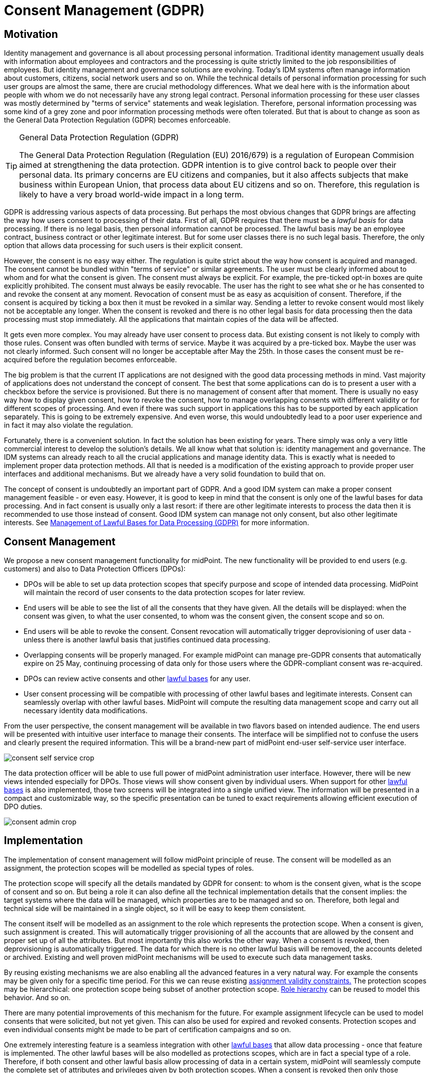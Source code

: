 = Consent Management (GDPR)
:page-wiki-name: Consent Management (GDPR)
:page-wiki-id: 24675082
:page-wiki-metadata-create-user: semancik
:page-wiki-metadata-create-date: 2017-08-29T11:12:28.935+02:00
:page-wiki-metadata-modify-user: vera
:page-wiki-metadata-modify-date: 2018-01-16T16:11:47.120+01:00
:page-planned: true
:page-upkeep-status: yellow

== Motivation

Identity management and governance is all about processing personal information.
Traditional identity management usually deals with information about employees and contractors and the processing is quite strictly limited to the job responsibilities of employees.
But identity management and governance solutions are evolving.
Today's IDM systems often manage information about customers, citizens, social network users and so on.
While the technical details of personal information processing for such user groups are almost the same, there are crucial methodology differences.
What we deal here with is the information about people with whom we do not necessarily have any strong legal contract.
Personal information processing for these user classes was mostly determined by "terms of service" statements and weak legislation.
Therefore, personal information processing was some kind of a grey zone and poor information processing methods were often tolerated.
But that is about to change as soon as the General Data Protection Regulation (GDPR) becomes enforceable.

[TIP]
.General Data Protection Regulation (GDPR)
====
The General Data Protection Regulation (Regulation (EU) 2016/679) is a regulation of European Commision aimed at strengthening the data protection.
GDPR intention is to give control back to people over their personal data.
Its primary concerns are EU citizens and companies, but it also affects subjects that make business within European Union, that process data about EU citizens and so on.
Therefore, this regulation is likely to have a very broad world-wide impact in a long term.
====

GDPR is addressing various aspects of data processing.
But perhaps the most obvious changes that GDPR brings are affecting the way how users consent to processing of their data.
First of all, GDPR requires that there must be a _lawful basis_ for data processing.
If there is no legal basis, then personal information cannot be processed.
The lawful basis may be an employee contract, business contract or other legitimate interest.
But for some user classes there is no such legal basis.
Therefore, the only option that allows data processing for such users is their explicit consent.

However, the consent is no easy way either.
The regulation is quite strict about the way how consent is acquired and managed.
The consent cannot be bundled within "terms of service" or similar agreements.
The user must be clearly informed about to whom and for what the consent is given.
The consent must always be explicit.
For example, the pre-ticked opt-in boxes are quite explicitly prohibited.
The consent must always be easily revocable.
The user has the right to see what she or he has consented to and revoke the consent at any moment.
Revocation of consent must be as easy as acquisition of consent.
Therefore, if the consent is acquired by ticking a box then it must be revoked in a similar way.
Sending a letter to revoke consent would most likely not be acceptable any longer.
When the consent is revoked and there is no other legal basis for data processing then the data processing must stop immediately.
All the applications that maintain copies of the data will be affected.

It gets even more complex.
You may already have user consent to process data.
But existing consent is not likely to comply with those rules.
Consent was often bundled with terms of service.
Maybe it was acquired by a pre-ticked box.
Maybe the user was not clearly informed.
Such consent will no longer be acceptable after May the 25th.
In those cases the consent must be re-acquired before the regulation becomes enforceable.

The big problem is that the current IT applications are not designed with the good data processing methods in mind.
Vast majority of applications does not understand the concept of consent.
The best that some applications can do is to present a user with a checkbox before the service is provisioned.
But there is no management of consent after that moment.
There is usually no easy way how to display given consent, how to revoke the consent, how to manage overlapping consents with different validity or for different scopes of processing.
And even if there was such support in applications this has to be supported by each application separately.
This is going to be extremely expensive.
And even worse, this would undoubtedly lead to a poor user experience and in fact it may also violate the regulation.

Fortunately, there is a convenient solution.
In fact the solution has been existing for years.
There simply was only a very little commercial interest to develop the solution's details.
We all know what that solution is: identity management and governance.
The IDM systems can already reach to all the crucial applications and manage identity data.
This is exactly what is needed to implement proper data protection methods.
All that is needed is a modification of the existing approach to provide proper user interfaces and additional mechanisms.
But we already have a very solid foundation to build that on.

The concept of consent is undoubtedly an important part of GDPR.
And a good IDM system can make a proper consent management feasible - or even easy.
However, it is good to keep in mind that the consent is only one of the lawful bases for data processing.
And in fact consent is usually only a last resort: if there are other legitimate interests to process the data then it is recommended to use those instead of consent.
Good IDM system can manage not only consent, but also other legitimate interests.
See xref:/midpoint/features/planned/lawful-bases-for-data-processing/[Management of Lawful Bases for Data Processing (GDPR)] for more information.


== Consent Management

We propose a new consent management functionality for midPoint.
The new functionality will be provided to end users (e.g. customers) and also to Data Protection Officers (DPOs):

* DPOs will be able to set up data protection scopes that specify purpose and scope of intended data processing.
MidPoint will maintain the record of user consents to the data protection scopes for later review.

* End users will be able to see the list of all the consents that they have given.
All the details will be displayed: when the consent was given, to what the user consented, to whom was the consent given, the consent scope and so on.

* End users will be able to revoke the consent.
Consent revocation will automatically trigger deprovisioning of user data - unless there is another lawful basis that justifies continued data processing.

* Overlapping consents will be properly managed.
For example midPoint can manage pre-GDPR consents that automatically expire on 25 May, continuing processing of data only for those users where the GDPR-compliant consent was re-acquired.

* DPOs can review active consents and other xref:/midpoint/features/planned/lawful-bases-for-data-processing/[lawful bases] for any user.

* User consent processing will be compatible with processing of other lawful bases and legitimate interests.
Consent can seamlessly overlap with other lawful bases.
MidPoint will compute the resulting data management scope and carry out all necessary identity data modifications.

From the user perspective, the consent management will be available in two flavors based on intended audience.
The end users will be presented with intuitive user interface to manage their consents.
The interface will be simplified not to confuse the users and clearly present the required information.
This will be a brand-new part of midPoint end-user self-service user interface.

image::consent-self-service-crop.png[]



The data protection officer will be able to use full power of midPoint administration user interface.
However, there will be new views intended especially for DPOs.
Those views will show consent given by individual users.
When support for other xref:/midpoint/features/planned/lawful-bases-for-data-processing/[lawful bases] is also implemented, those two screens will be integrated into a single unified view.
The information will be presented in a compact and customizable way, so the specific presentation can be tuned to exact requirements allowing efficient execution of DPO duties.

image::consent-admin-crop.png[]




== Implementation

The implementation of consent management will follow midPoint principle of reuse.
The consent will be modelled as an assignment, the protection scopes will be modelled as special types of roles.

The protection scope will specify all the details mandated by GDPR for consent: to whom is the consent given, what is the scope of consent and so on.
But being a role it can also define all the technical implementation details that the consent implies: the target systems where the data will be managed, which properties are to be managed and so on.
Therefore, both legal and technical side will be maintained in a single object, so it will be easy to keep them consistent.

The consent itself will be modelled as an assignment to the role which represents the protection scope.
When a consent is given, such assignment is created.
This will automatically trigger provisioning of all the accounts that are allowed by the consent and proper set up of all the attributes.
But most importantly this also works the other way.
When a consent is revoked, then deprovisioning is automatically triggered.
The data for which there is no other lawful basis will be removed, the accounts deleted or archived.
Existing and well proven midPoint mechanisms will be used to execute such data management tasks.

By reusing existing mechanisms we are also enabling all the advanced features in a very natural way.
For example the consents may be given only for a specific time period.
For this we can reuse existing xref:/midpoint/reference/concepts/activation/[assignment validity constraints.] The protection scopes may be hierarchical: one protection scope being subset of another protection scope.
xref:/midpoint/reference/roles-policies/roles/rbac/[Role hierarchy] can be reused to model this behavior.
And so on.

There are many potential improvements of this mechanism for the future.
For example assignment lifecycle can be used to model consents that were solicited, but not yet given.
This can also be used for expired and revoked consents.
Protection scopes and even individual consents might be made to be part of certification campaigns and so on.

One extremely interesting feature is a seamless integration with other xref:/midpoint/features/planned/lawful-bases-for-data-processing/[lawful bases] that allow data processing - once that feature is implemented.
The other lawful bases will be also modelled as protections scopes, which are in fact a special type of a role.
Therefore, if both consent and other lawful basis allow processing of data in a certain system, midPoint will seamlessly compute the complete set of attributes and privileges given by both protection scopes.
When a consent is revoked then only those attributes not given by any other lawful basis are removed.
The attributes for which there is still a lawful basis will remain provisioned until that lawful basis is applicable.
In fact, the only thing that makes consent different from other lawful bases for processing is that the consent is managed by the end user.
It is the end user who gives and revokes the consent.
But in all other aspects the management of consent will be perfectly unified with the management of other lawful bases for data processing.
This will make the resulting solution clean, elegant and easy to maintain in a long run.


== See Also

* xref:/midpoint/features/planned/lawful-bases-for-data-processing/[Management of Lawful Bases for Data Processing (GDPR)]

* xref:/midpoint/reference/roles-policies/roles/assignment/[Assignment]

* xref:/midpoint/reference/roles-policies/roles/rbac/[Advanced Hybrid RBAC]